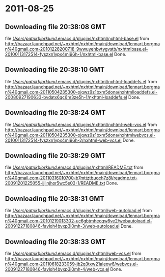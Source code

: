 
* 2011-08-25
** Downloading file 20:38:08 GMT
   file [[file:/Users/patrikbjorklund/.emacs.d/plugins/nxhtml/nxhtml-base.el][/Users/patrikbjorklund/.emacs.d/plugins/nxhtml/nxhtml-base.el]]
   from http://bazaar.launchpad.net/~nxhtml/nxhtml/main/download/lennart.borgman%40gmail.com-20101228200718-9wwuyehbvtygvstb/nxhtmlbase.el-20100113172514-fyszxn1ypx4ml96h-1/nxhtml-base.el
   Done.

** Downloading file 20:38:10 GMT
   file [[file:/Users/patrikbjorklund/.emacs.d/plugins/nxhtml/nxhtml-loaddefs.el][/Users/patrikbjorklund/.emacs.d/plugins/nxhtml/nxhtml-loaddefs.el]]
   from http://bazaar.launchpad.net/~nxhtml/nxhtml/main/download/lennart.borgman%40gmail.com-20110504235300-ojqwz9z1bxm5dona/nxhtmlloaddefs.el-20080927190633-bvdatx6qc6m3ze5h-1/nxhtml-loaddefs.el
   Done.

** Downloading file 20:38:24 GMT
   file [[file:/Users/patrikbjorklund/.emacs.d/plugins/nxhtml/nxhtml-web-vcs.el][/Users/patrikbjorklund/.emacs.d/plugins/nxhtml/nxhtml-web-vcs.el]]
   from http://bazaar.launchpad.net/~nxhtml/nxhtml/main/download/lennart.borgman%40gmail.com-20110504235300-ojqwz9z1bxm5dona/nxhtmlwebvcs.el-20100113172514-fyszxn1ypx4ml96h-2/nxhtml-web-vcs.el
   Done.

** Downloading file 20:38:29 GMT
   file [[file:/Users/patrikbjorklund/.emacs.d/plugins/nxhtml/README.txt][/Users/patrikbjorklund/.emacs.d/plugins/nxhtml/README.txt]]
   from http://bazaar.launchpad.net/~nxhtml/nxhtml/main/download/lennart.borgman%40gmail.com-20110316010700-b7mttztbuoch7z8l/readme.txt-20091201225055-ijilnjhor5wc5s03-1/README.txt
   Done.

** Downloading file 20:38:31 GMT
   file [[file:/Users/patrikbjorklund/.emacs.d/plugins/nxhtml/web-autoload.el][/Users/patrikbjorklund/.emacs.d/plugins/nxhtml/web-autoload.el]]
   from http://bazaar.launchpad.net/~nxhtml/nxhtml/main/download/lennart.borgman%40gmail.com-20101219013302-uc6gbtmhecqw8ve2/webautoload.el-20091227180846-favloh4bvxp3i0mh-3/web-autoload.el
   Done.

** Downloading file 20:38:33 GMT
   file [[file:/Users/patrikbjorklund/.emacs.d/plugins/nxhtml/web-vcs.el][/Users/patrikbjorklund/.emacs.d/plugins/nxhtml/web-vcs.el]]
   from http://bazaar.launchpad.net/~nxhtml/nxhtml/main/download/lennart.borgman%40gmail.com-20110618233059-jb2q3txw21aleow6/webvcs.el-20091227180846-favloh4bvxp3i0mh-4/web-vcs.el
   Done.

